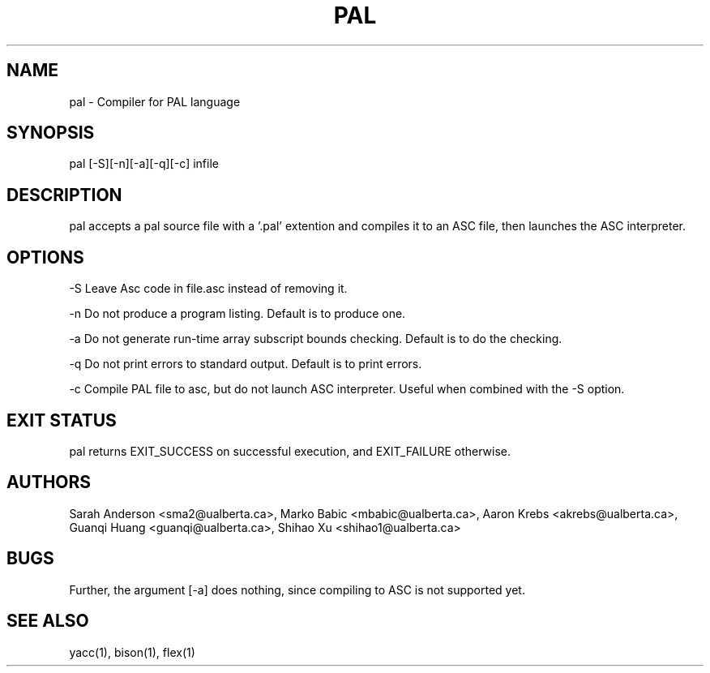 .TH PAL 1 "18 October 2013"

.SH NAME

pal - Compiler for PAL language

.SH SYNOPSIS

pal [-S][-n][-a][-q][-c] infile

.SH DESCRIPTION

pal accepts a pal source file with a '.pal' extention
and compiles it to an ASC file, then launches the ASC interpreter.

.SH OPTIONS

-S Leave Asc code in file.asc instead of removing it.

-n Do not produce a program listing. Default is to produce one.

-a Do not generate run-time array subscript bounds checking.
Default is to do the checking.

-q Do not print errors to standard output. Default is to print errors.

-c Compile PAL file to asc, but do not launch ASC interpreter. Useful when 
combined with the -S option.

.SH EXIT STATUS

pal returns EXIT_SUCCESS on successful execution, and EXIT_FAILURE otherwise.

.SH AUTHORS

Sarah Anderson <sma2@ualberta.ca>, 
Marko Babic <mbabic@ualberta.ca>,
Aaron Krebs <akrebs@ualberta.ca>, 
Guanqi Huang <guanqi@ualberta.ca>,
Shihao Xu <shihao1@ualberta.ca>

.SH BUGS

Further, the argument [-a] does nothing, since compiling to ASC is not
supported yet.

.SH SEE ALSO
yacc(1), bison(1), flex(1)
